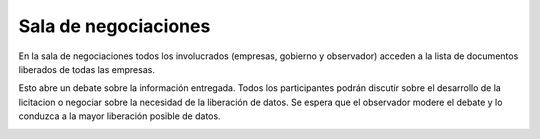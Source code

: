Sala de negociaciones
=====================

En la sala de negociaciones todos los involucrados (empresas, gobierno y observador) acceden a la lista de documentos liberados de todas las empresas.

.. image :: /static/medusapp-sala-1.png

Esto abre un debate sobre la información entregada. Todos los participantes podrán discutir sobre el desarrollo de la licitacion o negociar sobre la necesidad de la liberación de datos.
Se espera que el observador modere el debate y lo conduzca a la mayor liberación posible de datos.  

.. image :: /static/medusapp-sala-2.png
